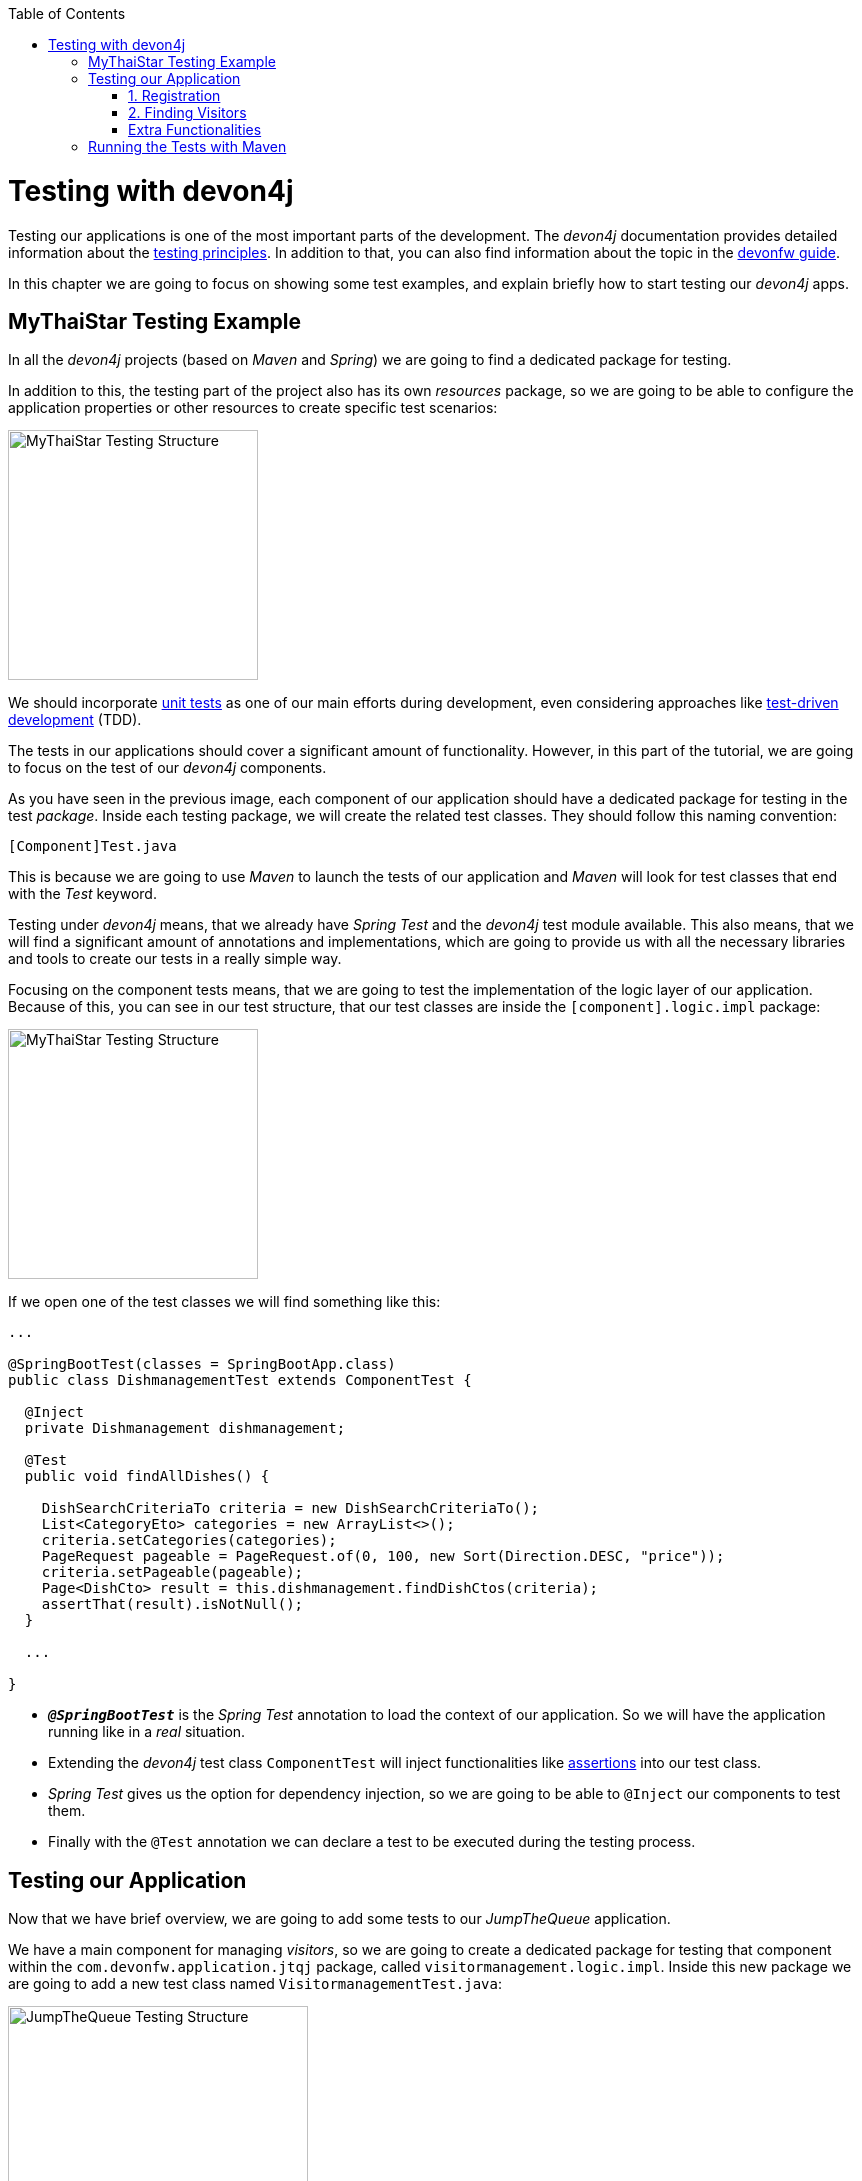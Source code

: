 :toc: macro
toc::[]
:idprefix:
:idseparator: -
ifdef::env-github[]
:tip-caption: :bulb:
:note-caption: :information_source:
:important-caption: :heavy_exclamation_mark:
:caution-caption: :fire:
:warning-caption: :warning:
endif::[]

= Testing with devon4j
Testing our applications is one of the most important parts of the development. The _devon4j_ documentation provides detailed information about the https://github.com/devonfw/devon4j/wiki/guide-testing[testing principles]. In addition to that, you can also find information about the topic in the https://github.com/devonfw/devonfw-guide[devonfw guide].

In this chapter we are going to focus on showing some test examples, and explain briefly how to start testing our _devon4j_ apps.

== MyThaiStar Testing Example
In all the _devon4j_ projects (based on _Maven_ and _Spring_) we are going to find a dedicated package for testing.

In addition to this, the testing part of the project also has its own _resources_ package, so we are going to be able to configure the application properties or other resources to create specific test scenarios:

image::images/devon4j/8.Testing/mythaistar_testing_structure.png[MyThaiStar Testing Structure, 250]

We should incorporate https://en.wikipedia.org/wiki/Unit_testing[unit tests] as one of our main efforts during development, even considering approaches like https://martinfowler.com/bliki/TestDrivenDevelopment.html[test-driven development] (TDD).

The tests in our applications should cover a significant amount of functionality. However, in this part of the tutorial, we are going to focus on the test of our _devon4j_ components.

As you have seen in the previous image, each component of our application should have a dedicated package for testing in the test _package_. Inside each testing package, we will create the related test classes. They should follow this naming convention:

----
[Component]Test.java
----

This is because we are going to use _Maven_ to launch the tests of our application and _Maven_ will look for test classes that end with the _Test_ keyword.

Testing under _devon4j_ means, that we already have _Spring Test_ and the _devon4j_ test module available. This also means, that we will find a significant amount of annotations and implementations, which are going to provide us with all the necessary libraries and tools to create our tests in a really simple way.

Focusing on the component tests means, that we are going to test the implementation of the logic layer of our application. Because of this, you can see in our test structure, that our test classes are inside the `[component].logic.impl` package: 

image::images/devon4j/8.Testing/mythaistar_testing_structure.png[MyThaiStar Testing Structure, 250]

If we open one of the test classes we will find something like this:

[source,java]
----
...

@SpringBootTest(classes = SpringBootApp.class)
public class DishmanagementTest extends ComponentTest {

  @Inject
  private Dishmanagement dishmanagement;

  @Test
  public void findAllDishes() {

    DishSearchCriteriaTo criteria = new DishSearchCriteriaTo();
    List<CategoryEto> categories = new ArrayList<>();
    criteria.setCategories(categories);
    PageRequest pageable = PageRequest.of(0, 100, new Sort(Direction.DESC, "price"));
    criteria.setPageable(pageable);
    Page<DishCto> result = this.dishmanagement.findDishCtos(criteria);
    assertThat(result).isNotNull();
  }

  ...

}
----

* `*_@SpringBootTest_*` is the _Spring Test_ annotation to load the context of our application. So we will have the application running like in a _real_ situation.
* Extending the _devon4j_ test class `ComponentTest` will inject functionalities like http://joel-costigliola.github.io/assertj/[assertions] into our test class.
* _Spring Test_ gives us the option for dependency injection, so we are going to be able to `@Inject` our components to test them.
* Finally with the `@Test` annotation we can declare a test to be executed during the testing process.

== Testing our Application
Now that we have brief overview, we are going to add some tests to our _JumpTheQueue_ application.

We have a main component for managing _visitors_, so we are going to create a dedicated package for testing that component within the `com.devonfw.application.jtqj` package, called `visitormanagement.logic.impl`. Inside this new package we are going to add a new test class named `VisitormanagementTest.java`:

image::images/devon4j/8.Testing/jumpthequeue_testing_structure.png[JumpTheQueue Testing Structure, 300]

[NOTE]
====
You can see that we already have some test packages in the `src/test/java/com.devonfw.application.jtqj.general` package. Those tests are from the _devon4j_ archetype and we can use them as a model for further tests in our apps.
====

In the `VisitormanagementTest` class we are going to add annotations to run our app in the correct context when executing tests, extend the `ComponentTest` class to obtain assertions, and inject our `visitormanagement` component:

[source,java]
----
...

import javax.inject.Inject;

import org.junit.Test;
import org.springframework.boot.test.context.SpringBootTest;

import com.devonfw.application.jtqj.SpringBootApp;
import com.devonfw.application.jtqj.visitormanagement.logic.api.Visitormanagement;
import com.devonfw.application.jtqj.visitormanagement.logic.api.to.VisitorEto;
import com.devonfw.application.jtqj.visitormanagement.logic.api.to.VisitorSearchCriteriaTo;
import com.devonfw.module.test.common.base.ComponentTest;

@SpringBootTest(classes = SpringBootApp.class)
public class VisitormanagementTest extends ComponentTest {

  @Inject
  private Visitormanagement visitormanagement;
}
----

[NOTE]
====
Please note, that the class `VisitormanagementTest` in the code snippet above, *extends* the class `ComponentTest`. Make sure, that this is the case in your code too.
====

Now we can start adding our first test. In link:jump-the-queue-design.asciidoc[JumpTheQueue] we have two main functionalities:

. Register a visitor, returning an _access code_.
. List the current _visitors_.

Let's add tests to check these functionalities:

=== 1. Registration
We are going to create a method with a descriptive name; `saveVisitorTest`, and we are going to add the `@Test` annotation to it.

Inside this test, we are going to verify the registration process of our app. To do so, we only need to call the `saveVisitor` method of the component and provide a `VisitorEto` object. After the method is called, we are going to check the response of the method, to verify that the expected business logic has been executed correctly:

[source,java]
----
...

@SpringBootTest(classes = SpringBootApp.class)
public class VisitormanagementTest extends ComponentTest {

  ...
  
  @Test
  public void saveVisitorTest() {

    VisitorEto visitorEto = new VisitorEto();
    visitorEto.setName("Mary");
    visitorEto.setUsername("mary@mary.com");
    visitorEto.setPhoneNumber("123456789");
    visitorEto.setPassword("test");
    visitorEto.setUserType(false);
    visitorEto.setAcceptedTerms(true);
    visitorEto.setAcceptedCommercial(true);
    VisitorEto visitorEtoResult = this.visitormanagement.saveVisitor(visitorEto);

    assertThat(visitorEtoResult.getId()).isNotNull();

    this.visitormanagement.deleteVisitor(visitorEtoResult.getId());
  }

}
----

[NOTE]
====
In this `saveVisitorTest` method, that we give as an example, we can see that there is a `deleteVisitor` at the end. This would normally only be done, if the tests were run against a production database.If you use a separate database for testing, the last delete is not needed.
====

[NOTE]
====
Have you noticed, that the _mock_ data of this test is the same data, that we used in previous chapters for the _manual_ verification of our services? Exactly! From now on, this test will allow us to _automate_ the manual verification process.
====

Now is the time for running the test:

We can do this in several ways, but to simplify the example, just right click the test-method and select `Run as > JUnit Test`:

image::images/devon4j/8.Testing/jumpthequeue_testing_runtest.png[JumpTheQueue Running Tests]

[NOTE]
====
We can also debug our tests using the `Debug As > JUnit Test` option.
====

[IMPORTANT]
====
If you get an error-message saying: `No tests found with test runner 'JUnit 5'`, right-click the test-class, `Run As > Run Configurations...` and then select `JUnit 4` as your test runner:

image::images/devon4j/8.Testing/jumpthequeue_testing_junit5_error.png[JumpTheQueue Running Tests]
====

//TODO: Test fails... continue here!

The result of the test will be shown in the _JUnit_ tab of Eclipse:

image::images/devon4j/8.Testing/jumpthequeue_testing_result.png[JumpTheQueue Test Results 1]

Seems that everything went okay, our register process passes the test. Let's complete the test checking if the just created user is _"Mary"_.

We can do it simply adding more _asserts_ to check the _result_ object

[source,java]
----
assertThat(visitorEtoResult.getName()).isEqualTo("Mary");
----

Now running again the test we should obtain the expected result

image::images/devon4j/8.Testing/jumpthequeue_testing_result2.png[JumpTheQueue Test Results 2]

=== 2. Finding Visitors

For the second functionality (finding visitors) we can add a new test with a very similar approach. The only difference is that in this case we are going to need to declare a _Search Criteria_ object, that will contain a pageable to recover the first page and the first 100 values.

[source,java]
----
  @Test
  public void findVisitorsTest() {

    VisitorSearchCriteriaTo criteria = new VisitorSearchCriteriaTo();
    Pageable pageable = PageRequest.of(0, 100);
    criteria.setPageable(pageable);
    Page<VisitorEto> result = this.visitormanagement.findVisitors(criteria);

    assertThat(result).isNotNull();
  }
----

Use `*import* org.springframework.data.domain` to solve the errors.
To run both tests (all the tests included in the class) we only need to do right click in any part of the class and select _Run As > JUnit Test_. All the methods annotated with `@Test` will be checked.

image::images/devon4j/8.Testing/jumpthequeue_testing_result3.png[JumpTheQueue Test Results 3]

=== Extra Functionalities
The _devon4j_ test module provide us with some extra functionalities that we can use to create tests in an easier way.

Extending `ComponentTest` class we also have available the `doSetUp()` and `doTearDown()` methods, that we can use to initialize and release resources in our test classes.

In our _JumpTheQueue_ test class we could declare the _visitor_ object in the `doSetUp` method, so we can use this resource in several test methods instead of declaring it again and again.

Doing this our test class would be as follows

[source,java]
----
@SpringBootTest(classes = SpringBootApp.class)
public class VisitormanagementTest extends ComponentTest{

	private VisitorEto visitorEto = new VisitorEto();

	@Inject
	private Visitormanagement visitormanagement;


	@Override
	protected void doSetUp() {
		visitorEto.setName("Mary");
		visitorEto.setUsername("mary@mary.com");
		visitorEto.setPhoneNumber("123456789");
		visitorEto.setPassword("test");
		visitorEto.setUserType(false);
		visitorEto.setAcceptedTerms(true);
		visitorEto.setAcceptedCommercial(true);
	}


  @Test
  public void saveVisitorTest() {

    VisitorEto visitorEtoResult = this.visitormanagement.saveVisitor(visitorEto);

    assertThat(visitorEtoResult.getId()).isNotNull();
    assertThat(visitorEtoResult.getName()).isEqualTo("Mary");

    this.visitormanagement.deleteVisitor(visitorEtoResult.getId());
  }

  @Test
  public void findVisitorsTest() {

    VisitorSearchCriteriaTo criteria = new VisitorSearchCriteriaTo();
    Pageable pageable = PageRequest.of(0, 100);
    criteria.setPageable(pageable);
    Page<VisitorEto> result = this.visitormanagement.findVisitors(criteria);

    assertThat(result).isNotNull();
  }
}
----

== Running the Tests with Maven
We can use _Maven_ to automate the testing of our project. To do so, just open a command prompt with access to _Maven_ (in our devonfw project folder we can simply right click and select `Open Devon CMD shell here`). Now enter and run:

----
C:\...\workspaces\main\jump-the-queue\java\jtqj> mvn clean test
----

_Maven_ will now scan for classes containing the word "Test" and execute all methods annotated with `@Test` in those classes. The result will look similar to this:

image::images/devon4j/8.Testing/jumpthequeue_testing_maven.png[JumpTheQueue Maven Testing]

Even though the test we made finished correctly, there are more tests -- that devon4j generated automatically -- which are going to contain one error related to role assignment. In this tutorial we are only going to implement the visitor side, so we won't implement role restrictions. We encourage you to add the code for this functionality yourself, after finishing this tutorial.

After we have demonstrated how to create tests in _devonfw_, we are going to show you how to package and deploy your project in the next chapter.

'''
*Next Chapter*: link:devon4j-deployment.asciidoc[Deployment with devonfw]
